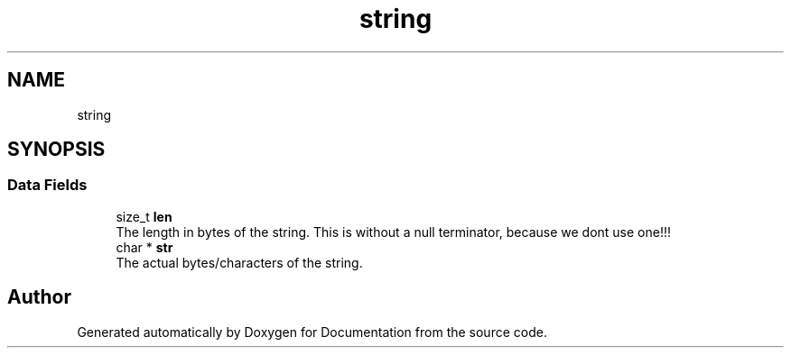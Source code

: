 .TH "string" 3 "Mon Jun 10 2019" "Documentation" \" -*- nroff -*-
.ad l
.nh
.SH NAME
string
.SH SYNOPSIS
.br
.PP
.SS "Data Fields"

.in +1c
.ti -1c
.RI "size_t \fBlen\fP"
.br
.RI "The length in bytes of the string\&. This is without a null terminator, because we dont use one!!! "
.ti -1c
.RI "char * \fBstr\fP"
.br
.RI "The actual bytes/characters of the string\&. "
.in -1c

.SH "Author"
.PP 
Generated automatically by Doxygen for Documentation from the source code\&.
